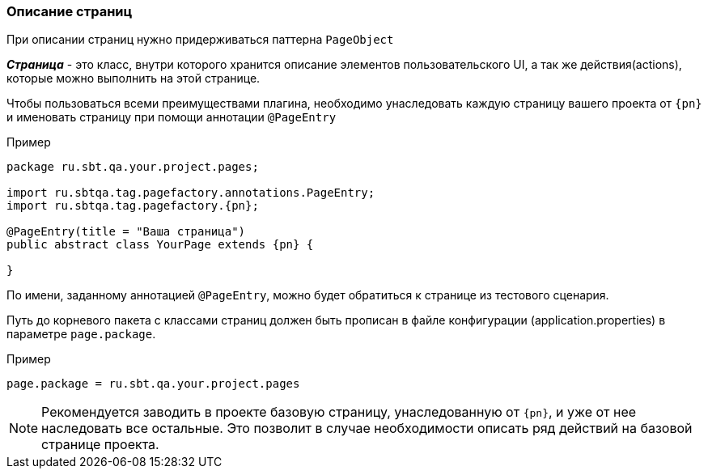 === Описание страниц
При описании страниц нужно придерживаться паттерна `PageObject`

*__Страница__* - это класс, внутри которого хранится описание элементов пользовательского UI, а так же действия(actions), которые можно выполнить на этой странице.

Чтобы пользоваться всеми преимуществами плагина, необходимо унаследовать каждую страницу вашего проекта от `{pn}` и именовать страницу при помощи аннотации `@PageEntry`

Пример::
[source, subs="attributes+" ]
----
package ru.sbt.qa.your.project.pages;

import ru.sbtqa.tag.pagefactory.annotations.PageEntry;
import ru.sbtqa.tag.pagefactory.{pn};

@PageEntry(title = "Ваша страница")
public abstract class YourPage extends {pn} {

}
----

По имени, заданному аннотацией `@PageEntry`, можно будет обратиться к странице из тестового сценария.

Путь до корневого пакета с классами страниц должен быть прописан в файле конфигурации (application.properties) в параметре `page.package`.

Пример::
[source,]
----
page.package = ru.sbt.qa.your.project.pages
----

NOTE: [aqua]#Рекомендуется заводить в проекте базовую страницу, унаследованную от `{pn}`, и уже от нее наследовать все остальные. Это позволит в случае необходимости описать ряд действий на базовой странице проекта.#
